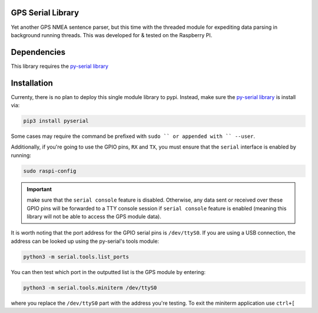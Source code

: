 
.. image:: https://gps-serial.readthedocs.io/en/latest/?badge=latest
    :target: http://gps-serial.rtfd.io/
    :alt: Documentation Status

GPS Serial Library
==================

Yet another GPS NMEA sentence parser, but this time with the threaded module for expediting data parsing in background running threads. This was developed for & tested on the Raspberry PI.

Dependencies
============

This library requires the `py-serial library <https://pypi.org/project/pyserial/>`_

Installation
==============

Currenty, there is no plan to deploy this single module library to pypi.
Instead, make sure the `py-serial library <https://pypi.org/project/pyserial/>`_ is install via:

.. code-block:: shell

    pip3 install pyserial

Some cases may require the command be prefixed with ``sudo `` or appended with `` --user``.

Additionally, if you're going to use the GPIO pins, ``RX`` and ``TX``, you must ensure that the ``serial`` interface is enabled by running:

.. code-block:: shell

    sudo raspi-config

.. important:: make sure that the ``serial console`` feature is disabled. Otherwise, any data sent or received over these GPIO pins will be forwarded to a TTY console session if ``serial console`` feature is enabled (meaning this library will not be able to access the GPS module data).

It is worth noting that the port address for the GPIO serial pins is ``/dev/ttyS0``. If you are using a USB connection, the address can be looked up using the py-serial's tools module:

.. code-block:: shell

    python3 -m serial.tools.list_ports

You can then test which port in the outputted list is the GPS module by entering:

.. code-block:: shell

    python3 -m serial.tools.miniterm /dev/ttyS0

where you replace the ``/dev/ttyS0`` part with the address you're testing. To exit the miniterm application use ``ctrl+[``
